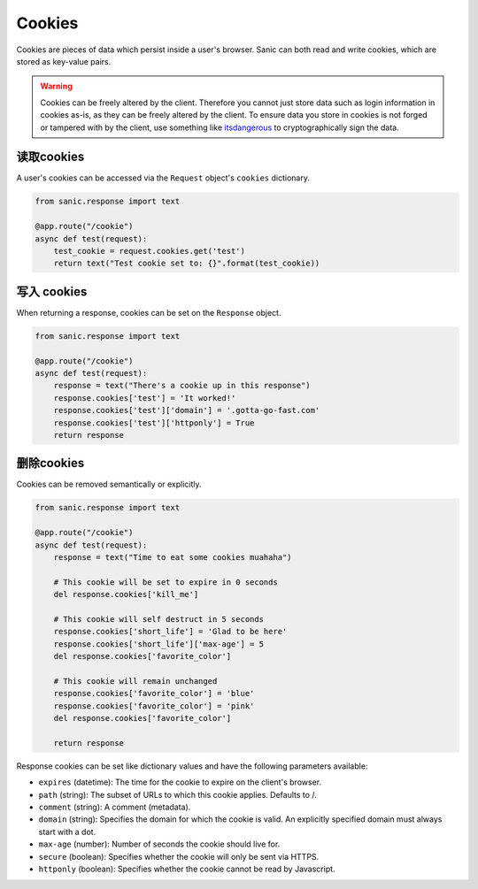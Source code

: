 Cookies
=======

Cookies are pieces of data which persist inside a user's browser. Sanic can
both read and write cookies, which are stored as key-value pairs.

.. warning::

    Cookies can be freely altered by the client. Therefore you cannot just store
    data such as login information in cookies as-is, as they can be freely altered
    by the client. To ensure data you store in cookies is not forged or tampered
    with by the client, use something like `itsdangerous`_ to cryptographically
    sign the data.


读取cookies
---------------

A user's cookies can be accessed via the ``Request`` object's ``cookies`` dictionary.

.. code-block:: python

    from sanic.response import text

    @app.route("/cookie")
    async def test(request):
        test_cookie = request.cookies.get('test')
        return text("Test cookie set to: {}".format(test_cookie))

写入 cookies
---------------

When returning a response, cookies can be set on the ``Response`` object.

.. code-block:: python

    from sanic.response import text

    @app.route("/cookie")
    async def test(request):
        response = text("There's a cookie up in this response")
        response.cookies['test'] = 'It worked!'
        response.cookies['test']['domain'] = '.gotta-go-fast.com'
        response.cookies['test']['httponly'] = True
        return response

删除cookies
----------------

Cookies can be removed semantically or explicitly.

.. code-block:: python

    from sanic.response import text

    @app.route("/cookie")
    async def test(request):
        response = text("Time to eat some cookies muahaha")

        # This cookie will be set to expire in 0 seconds
        del response.cookies['kill_me']

        # This cookie will self destruct in 5 seconds
        response.cookies['short_life'] = 'Glad to be here'
        response.cookies['short_life']['max-age'] = 5
        del response.cookies['favorite_color']

        # This cookie will remain unchanged
        response.cookies['favorite_color'] = 'blue'
        response.cookies['favorite_color'] = 'pink'
        del response.cookies['favorite_color']

        return response

Response cookies can be set like dictionary values and have the following
parameters available:

- ``expires`` (datetime): The time for the cookie to expire on the client's browser.
- ``path`` (string): The subset of URLs to which this cookie applies.  Defaults to /.
- ``comment`` (string): A comment (metadata).
- ``domain`` (string): Specifies the domain for which the cookie is valid. An
  explicitly specified domain must always start with a dot.
- ``max-age`` (number): Number of seconds the cookie should live for.
- ``secure`` (boolean): Specifies whether the cookie will only be sent via HTTPS.
- ``httponly`` (boolean): Specifies whether the cookie cannot be read by Javascript.

.. _itsdangerous: https://pythonhosted.org/itsdangerous/